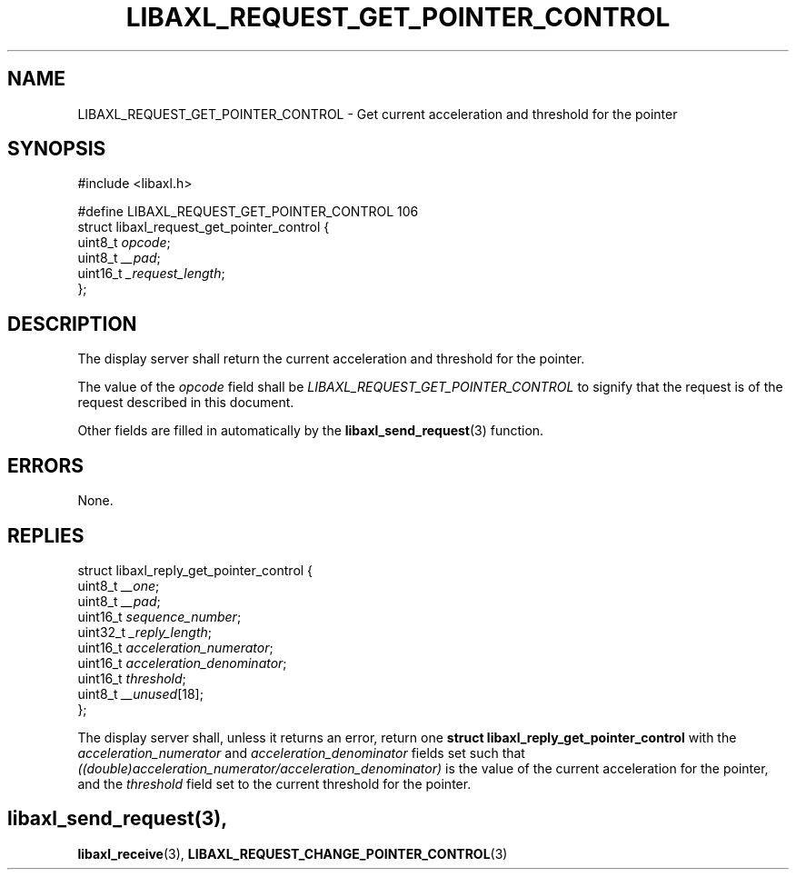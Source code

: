 .TH LIBAXL_REQUEST_GET_POINTER_CONTROL 3 libaxl
.SH NAME
LIBAXL_REQUEST_GET_POINTER_CONTROL - Get current acceleration and threshold for the pointer
.SH SYNOPSIS
.nf
#include <libaxl.h>

#define LIBAXL_REQUEST_GET_POINTER_CONTROL 106
struct libaxl_request_get_pointer_control {
        uint8_t  \fIopcode\fP;
        uint8_t  \fI__pad\fP;
        uint16_t \fI_request_length\fP;
};
.fi
.SH DESCRIPTION
The display server shall return the current
acceleration and threshold for the pointer.
.PP
The value of the
.I opcode
field shall be
.I LIBAXL_REQUEST_GET_POINTER_CONTROL
to signify that the request is of the
request described in this document.
.PP
Other fields are filled in automatically by the
.BR libaxl_send_request (3)
function.
.SH ERRORS
None.
.SH REPLIES
.nf
struct libaxl_reply_get_pointer_control {
        uint8_t  \fI__one\fP;
        uint8_t  \fI__pad\fP;
        uint16_t \fIsequence_number\fP;
        uint32_t \fI_reply_length\fP;
        uint16_t \fIacceleration_numerator\fP;
        uint16_t \fIacceleration_denominator\fP;
        uint16_t \fIthreshold\fP;
        uint8_t  \fI__unused\fP[18];
};
.fi
.PP
.PP
The display server shall, unless it returns an
error, return one
.B "struct libaxl_reply_get_pointer_control"
with the
.I acceleration_numerator
and
.I acceleration_denominator
fields set such that
.I ((double)acceleration_numerator/acceleration_denominator)
is the value of the current acceleration for the pointer,
and the
.I threshold
field set to the current threshold for the pointer.
.SH
.BR libaxl_send_request (3),
.BR libaxl_receive (3),
.BR LIBAXL_REQUEST_CHANGE_POINTER_CONTROL (3)
